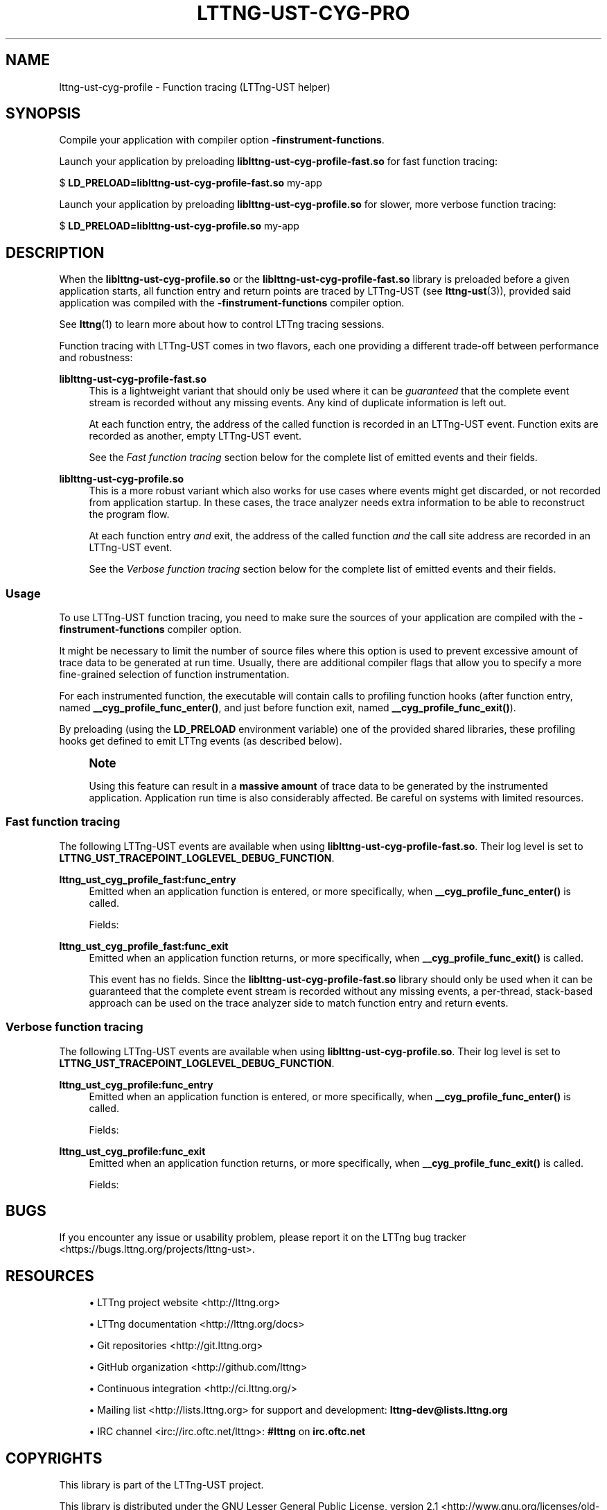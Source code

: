 '\" t
.\"     Title: lttng-ust-cyg-profile
.\"    Author: [see the "AUTHORS" section]
.\" Generator: DocBook XSL Stylesheets v1.79.1 <http://docbook.sf.net/>
.\"      Date: 12/10/2021
.\"    Manual: LTTng Manual
.\"    Source: LTTng 2.13.1
.\"  Language: English
.\"
.TH "LTTNG\-UST\-CYG\-PRO" "3" "12/10/2021" "LTTng 2\&.13\&.1" "LTTng Manual"
.\" -----------------------------------------------------------------
.\" * Define some portability stuff
.\" -----------------------------------------------------------------
.\" ~~~~~~~~~~~~~~~~~~~~~~~~~~~~~~~~~~~~~~~~~~~~~~~~~~~~~~~~~~~~~~~~~
.\" http://bugs.debian.org/507673
.\" http://lists.gnu.org/archive/html/groff/2009-02/msg00013.html
.\" ~~~~~~~~~~~~~~~~~~~~~~~~~~~~~~~~~~~~~~~~~~~~~~~~~~~~~~~~~~~~~~~~~
.ie \n(.g .ds Aq \(aq
.el       .ds Aq '
.\" -----------------------------------------------------------------
.\" * set default formatting
.\" -----------------------------------------------------------------
.\" disable hyphenation
.nh
.\" disable justification (adjust text to left margin only)
.ad l
.\" -----------------------------------------------------------------
.\" * MAIN CONTENT STARTS HERE *
.\" -----------------------------------------------------------------
.SH "NAME"
lttng-ust-cyg-profile \- Function tracing (LTTng\-UST helper)
.SH "SYNOPSIS"
.sp
Compile your application with compiler option \fB-finstrument-functions\fR\&.
.sp
Launch your application by preloading \fBliblttng-ust-cyg-profile-fast.so\fR for fast function tracing:
.sp
.nf
$ \fBLD_PRELOAD=liblttng\-ust\-cyg\-profile\-fast\&.so\fR my\-app
.fi
.sp
Launch your application by preloading \fBliblttng-ust-cyg-profile.so\fR for slower, more verbose function tracing:
.sp
.nf
$ \fBLD_PRELOAD=liblttng\-ust\-cyg\-profile\&.so\fR my\-app
.fi
.SH "DESCRIPTION"
.sp
When the \fBliblttng-ust-cyg-profile.so\fR or the \fBliblttng-ust-cyg-profile-fast.so\fR library is preloaded before a given application starts, all function entry and return points are traced by LTTng\-UST (see \fBlttng-ust\fR(3)), provided said application was compiled with the \fB-finstrument-functions\fR compiler option\&.
.sp
See \fBlttng\fR(1) to learn more about how to control LTTng tracing sessions\&.
.sp
Function tracing with LTTng\-UST comes in two flavors, each one providing a different trade\-off between performance and robustness:
.PP
\fBliblttng-ust-cyg-profile-fast.so\fR
.RS 4
This is a lightweight variant that should only be used where it can be
\fIguaranteed\fR
that the complete event stream is recorded without any missing events\&. Any kind of duplicate information is left out\&.
.sp
At each function entry, the address of the called function is recorded in an LTTng\-UST event\&. Function exits are recorded as another, empty LTTng\-UST event\&.
.sp
See the
\fIFast function tracing\fR
section below for the complete list of emitted events and their fields\&.
.RE
.PP
\fBliblttng-ust-cyg-profile.so\fR
.RS 4
This is a more robust variant which also works for use cases where events might get discarded, or not recorded from application startup\&. In these cases, the trace analyzer needs extra information to be able to reconstruct the program flow\&.
.sp
At each function entry
\fIand\fR
exit, the address of the called function
\fIand\fR
the call site address are recorded in an LTTng\-UST event\&.
.sp
See the
\fIVerbose function tracing\fR
section below for the complete list of emitted events and their fields\&.
.RE
.SS "Usage"
.sp
To use LTTng\-UST function tracing, you need to make sure the sources of your application are compiled with the \fB-finstrument-functions\fR compiler option\&.
.sp
It might be necessary to limit the number of source files where this option is used to prevent excessive amount of trace data to be generated at run time\&. Usually, there are additional compiler flags that allow you to specify a more fine\-grained selection of function instrumentation\&.
.sp
For each instrumented function, the executable will contain calls to profiling function hooks (after function entry, named \fB__cyg_profile_func_enter()\fR, and just before function exit, named \fB__cyg_profile_func_exit()\fR)\&.
.sp
By preloading (using the \fBLD_PRELOAD\fR environment variable) one of the provided shared libraries, these profiling hooks get defined to emit LTTng events (as described below)\&.
.if n \{\
.sp
.\}
.RS 4
.it 1 an-trap
.nr an-no-space-flag 1
.nr an-break-flag 1
.br
.ps +1
\fBNote\fR
.ps -1
.br
.sp
Using this feature can result in a \fBmassive amount\fR of trace data to be generated by the instrumented application\&. Application run time is also considerably affected\&. Be careful on systems with limited resources\&.
.sp .5v
.RE
.SS "Fast function tracing"
.sp
The following LTTng\-UST events are available when using \fBliblttng-ust-cyg-profile-fast.so\fR\&. Their log level is set to \fBLTTNG_UST_TRACEPOINT_LOGLEVEL_DEBUG_FUNCTION\fR\&.
.PP
\fBlttng_ust_cyg_profile_fast:func_entry\fR
.RS 4
Emitted when an application function is entered, or more specifically, when
\fB__cyg_profile_func_enter()\fR
is called\&.
.sp
Fields:
.TS
allbox tab(:);
ltB ltB.
T{
Field name
T}:T{
Description
T}
.T&
lt lt.
T{
\fBfunc_addr\fR
T}:T{
Function address\&.
T}
.TE
.sp 1
.RE
.PP
\fBlttng_ust_cyg_profile_fast:func_exit\fR
.RS 4
Emitted when an application function returns, or more specifically, when
\fB__cyg_profile_func_exit()\fR
is called\&.
.sp
This event has no fields\&. Since the
\fBliblttng-ust-cyg-profile-fast.so\fR
library should only be used when it can be guaranteed that the complete event stream is recorded without any missing events, a per\-thread, stack\-based approach can be used on the trace analyzer side to match function entry and return events\&.
.RE
.SS "Verbose function tracing"
.sp
The following LTTng\-UST events are available when using \fBliblttng-ust-cyg-profile.so\fR\&. Their log level is set to \fBLTTNG_UST_TRACEPOINT_LOGLEVEL_DEBUG_FUNCTION\fR\&.
.PP
\fBlttng_ust_cyg_profile:func_entry\fR
.RS 4
Emitted when an application function is entered, or more specifically, when
\fB__cyg_profile_func_enter()\fR
is called\&.
.sp
Fields:
.TS
allbox tab(:);
ltB ltB.
T{
Field name
T}:T{
Description
T}
.T&
lt lt
lt lt.
T{
\fBfunc_addr\fR
T}:T{
Function address\&.
T}
T{
\fBcall_site\fR
T}:T{
Address from which this function was called\&.
T}
.TE
.sp 1
.RE
.PP
\fBlttng_ust_cyg_profile:func_exit\fR
.RS 4
Emitted when an application function returns, or more specifically, when
\fB__cyg_profile_func_exit()\fR
is called\&.
.sp
Fields:
.TS
allbox tab(:);
ltB ltB.
T{
Field name
T}:T{
Description
T}
.T&
lt lt
lt lt.
T{
\fBfunc_addr\fR
T}:T{
Function address\&.
T}
T{
\fBcall_site\fR
T}:T{
Address from which this function was called\&.
T}
.TE
.sp 1
.RE
.SH "BUGS"
.sp
If you encounter any issue or usability problem, please report it on the LTTng bug tracker <https://bugs.lttng.org/projects/lttng-ust>\&.
.SH "RESOURCES"
.sp
.RS 4
.ie n \{\
\h'-04'\(bu\h'+03'\c
.\}
.el \{\
.sp -1
.IP \(bu 2.3
.\}
LTTng project website <http://lttng.org>
.RE
.sp
.RS 4
.ie n \{\
\h'-04'\(bu\h'+03'\c
.\}
.el \{\
.sp -1
.IP \(bu 2.3
.\}
LTTng documentation <http://lttng.org/docs>
.RE
.sp
.RS 4
.ie n \{\
\h'-04'\(bu\h'+03'\c
.\}
.el \{\
.sp -1
.IP \(bu 2.3
.\}
Git repositories <http://git.lttng.org>
.RE
.sp
.RS 4
.ie n \{\
\h'-04'\(bu\h'+03'\c
.\}
.el \{\
.sp -1
.IP \(bu 2.3
.\}
GitHub organization <http://github.com/lttng>
.RE
.sp
.RS 4
.ie n \{\
\h'-04'\(bu\h'+03'\c
.\}
.el \{\
.sp -1
.IP \(bu 2.3
.\}
Continuous integration <http://ci.lttng.org/>
.RE
.sp
.RS 4
.ie n \{\
\h'-04'\(bu\h'+03'\c
.\}
.el \{\
.sp -1
.IP \(bu 2.3
.\}
Mailing list <http://lists.lttng.org>
for support and development:
\fBlttng-dev@lists.lttng.org\fR
.RE
.sp
.RS 4
.ie n \{\
\h'-04'\(bu\h'+03'\c
.\}
.el \{\
.sp -1
.IP \(bu 2.3
.\}
IRC channel <irc://irc.oftc.net/lttng>:
\fB#lttng\fR
on
\fBirc.oftc.net\fR
.RE
.SH "COPYRIGHTS"
.sp
This library is part of the LTTng\-UST project\&.
.sp
This library is distributed under the GNU Lesser General Public License, version 2\&.1 <http://www.gnu.org/licenses/old-licenses/lgpl-2.1.en.html>\&. See the for more details\&.
.SH "THANKS"
.sp
Thanks to Ericsson for funding this work, providing real\-life use cases, and testing\&.
.sp
Special thanks to Michel Dagenais and the DORSAL laboratory <http://www.dorsal.polymtl.ca/> at \('Ecole Polytechnique de Montr\('eal for the LTTng journey\&.
.SH "AUTHORS"
.sp
LTTng\-UST was originally written by Mathieu Desnoyers, with additional contributions from various other people\&. It is currently maintained by Mathieu Desnoyers <mailto:mathieu.desnoyers@efficios.com>\&.
.SH "SEE ALSO"
.sp
\fBlttng-ust\fR(3), \fBlttng\fR(1), \fBgcc\fR(1), \fBld.so\fR(8)
